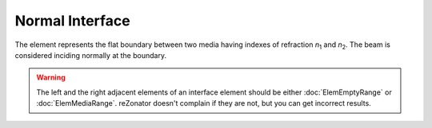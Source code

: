 .. index:: single: normal interface

Normal Interface
================

.. |n1| replace:: *n*\ :sub:`1`
.. |n2| replace:: *n*\ :sub:`2`

The element represents the flat boundary between two media having indexes of refraction |n1| and |n2|. The beam is considered inciding normally at the boundary. 

    .. image:: ElemNormalInterface.png

.. warning::

    The left and the right adjacent elements of an interface element should be either :doc:`ElemEmptyRange` or :doc:`ElemMediaRange`. reZonator doesn't complain if they are not, but you can get incorrect results.
    
.. seealso::

    :doc:`../elem_matrs`, :doc:`../catalog`, :doc:`../elem_props`

